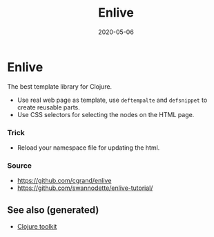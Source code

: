 #+TITLE: Enlive
#+OPTIONS: toc:nil
#+ROAM_ALIAS: enlive web-template
#+TAGS: enlive web-scrapping web-template clj-web clj-toolkit
#+DATE: 2020-05-06

* Enlive

  The best template library for Clojure.

  - Use real web page as template, use =deftempalte= and =defsnippet= to create
    reusable parts.
  - Use CSS selectors for selecting the nodes on the HTML page.

*** Trick
    - Reload your namespace file for updating the html.

*** Source
    - https://github.com/cgrand/enlive
    - https://github.com/swannodette/enlive-tutorial/


** See also (generated)

- [[file:20200505124946-clj_toolkit.org][Clojure toolkit]]

